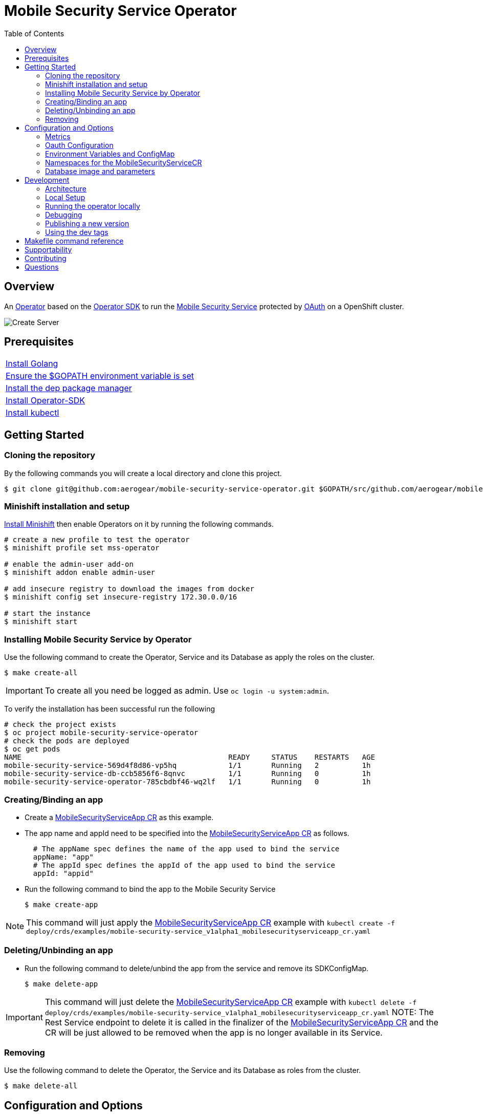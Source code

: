 ifdef::env-github[]
:status:
:tip-caption: :bulb:
:note-caption: :information_source:
:important-caption: :heavy_exclamation_mark:
:caution-caption: :fire:
:warning-caption: :warning:
:table-caption!:
:namespace: mobile-security-service
endif::[]

:toc:
:toc-placement!:

= Mobile Security Service Operator

ifdef::status[]
.*Project health*
image:https://circleci.com/gh/aerogear/mobile-security-service.svg?style=svg[Build Status (CircleCI), link=https://circleci.com/gh/aerogear/mobile-security-service]
image:https://img.shields.io/:license-Apache2-blue.svg[License (License), link=http://www.apache.org/licenses/LICENSE-2.0]
image:https://coveralls.io/repos/github/aerogear/mobile-security-service-operator/badge.svg?branch=master[Coverage Status (Coveralls), link=https://coveralls.io/github/aerogear/mobile-security-service-operator?branch=master]
image:https://goreportcard.com/badge/github.com/aerogear/mobile-security-service-operator[Go Report Card (Go Report Card), link=https://goreportcard.com/report/github.com/aerogear/mobile-security-service-operator]
endif::[]

:toc:
toc::[]

== Overview

An https://commons.openshift.org/sig/OpenshiftOperators.html[Operator] based on the https://github.com/operator-framework/operator-sdk[Operator SDK] to run the https://github.com/aerogear/mobile-security-service[Mobile Security Service] protected by https://github.com/openshift/oauth-proxy[OAuth] on a OpenShift cluster.

image::https://user-images.githubusercontent.com/7708031/55628052-9ad02d00-57a7-11e9-8a53-f1d5c845358a.png[Create Server,align="center"]

== Prerequisites

|===
|https://golang.org/doc/install[Install Golang]
|https://github.com/golang/go/wiki/SettingGOPATH[Ensure the $GOPATH environment variable is set]
|https://golang.github.io/dep/docs/installation.html[Install the dep package manager]
|https://github.com/operator-framework/operator-sdk#quick-start[Install Operator-SDK]
|https://kubernetes.io/docs/tasks/tools/install-kubectl/#install-kubectl[Install kubectl]
|===

== Getting Started

=== Cloning the repository

By the following commands you will create a local directory and clone this project.

[source,shell]
----
$ git clone git@github.com:aerogear/mobile-security-service-operator.git $GOPATH/src/github.com/aerogear/mobile-security-service-operator
----

=== Minishift installation and setup

https://docs.okd.io/latest/minishift/getting-started/installing.html[Install Minishift] then enable Operators on it by running the following commands.

[source,shell]
----
# create a new profile to test the operator
$ minishift profile set mss-operator

# enable the admin-user add-on
$ minishift addon enable admin-user

# add insecure registry to download the images from docker
$ minishift config set insecure-registry 172.30.0.0/16

# start the instance
$ minishift start
----

=== Installing Mobile Security Service by Operator

Use the following command to create the Operator, Service and its Database as apply the roles on the cluster.

[source,shell]
----
$ make create-all
----

IMPORTANT: To create all you need be logged as admin. Use `oc login -u system:admin`.

To verify the installation has been successful run the following
[source,shell]
----
# check the project exists 
$ oc project mobile-security-service-operator
# check the pods are deployed
$ oc get pods
NAME                                                READY     STATUS    RESTARTS   AGE
mobile-security-service-569d4f8d86-vp5hq            1/1       Running   2          1h
mobile-security-service-db-ccb5856f6-8qnvc          1/1       Running   0          1h
mobile-security-service-operator-785cbdbf46-wq2lf   1/1       Running   0          1h

----

=== Creating/Binding an app

* Create a link:./deploy/crds/examples/mobile-security-service_v1alpha1_mobilesecurityserviceapp_cr.yaml[MobileSecurityServiceApp CR] as this example.
+
* The app name and appId need to be specified into the link:./deploy/crds/examples/mobile-security-service_v1alpha1_mobilesecurityserviceapp_cr.yaml[MobileSecurityServiceApp CR] as follows.
+
[source,shell]
----
  # The appName spec defines the name of the app used to bind the service
  appName: "app"
  # The appId spec defines the appId of the app used to bind the service
  appId: "appid"
----
+
* Run the following command to bind the app to the Mobile Security Service
+
[source,shell]
----
$ make create-app
----

NOTE: This command will just apply the link:./deploy/crds/examples/mobile-security-service_v1alpha1_mobilesecurityserviceapp_cr.yaml[MobileSecurityServiceApp CR] example with `kubectl create -f deploy/crds/examples/mobile-security-service_v1alpha1_mobilesecurityserviceapp_cr.yaml`

=== Deleting/Unbinding an app

* Run the following command to delete/unbind the app from the service and remove its SDKConfigMap.
+
[source,shell]
----
$ make delete-app
----

IMPORTANT: This command will just delete the link:./deploy/crds/examples/mobile-security-service_v1alpha1_mobilesecurityserviceapp_cr.yaml[MobileSecurityServiceApp CR] example with `kubectl delete -f deploy/crds/examples/mobile-security-service_v1alpha1_mobilesecurityserviceapp_cr.yaml`
NOTE: The Rest Service endpoint to delete it is called in the finalizer of the link:./deploy/crds/examples/mobile-security-service_v1alpha1_mobilesecurityserviceapp_cr.yaml[MobileSecurityServiceApp CR] and the CR will be just allowed to be removed when the app is no longer available in its Service.

=== Removing

Use the following command to delete the Operator, the Service and its Database as roles from the cluster.

[source,shell]
----
$ make delete-all
----

== Configuration and Options

=== Metrics

The application-monitoring stack provisioned by the
https://github.com/integr8ly/application-monitoring-operator[application-monitoring-operator]
can be used to gather metrics from the operator here.  Once you have
provisioned that (or the ServiceMonitor CRD at a minimum), it is configured by default with `make create-all` 
you can run the following commands to configure it manually:

[source,shell]
----
kubectl label namespace mobile-security-service monitoring-key=middleware
kubectl create -f deploy/service_monitor.yaml
kubectl create -f deploy/operator_service.yaml namespace mobile-security-service
----


=== Oauth Configuration

An Oauth Proxy container and the required configuration will be setup by default by the operator to provide authentication to the Mobile Security Service.

=== Environment Variables and ConfigMap

Environment Variables are used to configure the https://github.com/aerogear/mobile-security-service[Mobile Security Service] Application and Database. For further information on configuration see the https://github.com/aerogear/mobile-security-service#setup-and-configurations[Setup and Configuration] section.

NOTE:

* All values used in the default configuration are sourced from the config-map which is managed and created by the Operator. This config map will be created in the Operator namespace and its name is defined by the attribute `configMapName` in the link:./deploy/crds/mobile-security-service_v1alpha1_mobilesecurityservice_cr.yaml[MobileSecurityService CR].
* If the name of this ConfigMap is not specified then the name of the Mobile Security Service instance will be used instead.

=== Namespaces for the MobileSecurityServiceCR

This operator will just working with the namespaces which are specified in the environment variable `APP_NAMESPACES` and the link:./deploy/crds/examples/mobile-security-service_v1alpha1_mobilesecurityserviceapp_cr.yaml[MobileSecurityServiceApp CR] which be applied in a NAMESPACE which was not defined on it will be ignored. See its configuration into the link:./deploy/operator.yaml[operator.yaml] file.

IMPORTANT:The values should be informed split by `;`.

NOTE: To run the project locally export the ENV VAR. E.g `export APP_NAMESPACES=mobile-security-service-apps`

=== Database image and parameters

The database image and its parameters and their default values are configurable and specified by the link:./deploy/crds/mobile-security-service_v1alpha1_mobilesecurityservicedb_cr.yaml[MobileSecurityServiceDB CR].

== Development

=== Architecture

This operator is `cluster-scoped`. For further information see the https://github.com/operator-framework/operator-sdk/blob/master/doc/user-guide.md#operator-scope[Operator Scope] section in the Operator Framework documentation. Also, check its roles in link:./deploy/[Deploy] directory.

NOTE: The operator, application and database will be installed in the namespace `{namespace}` which will be created by this project.

==== CRD Definitions

|===
| *CustomResourceDefinition*    | *Description*
| link:./deploy/crds/mobile-security-service_v1alpha1_mobilesecurityservice_crd.yaml[MobileSecurityService]             | Packages, manages, installs and configures the https://github.com/aerogear/mobile-security-service[Mobile Security Service] on the cluster.
| link:./deploy/crds/mobile-security-service_v1alpha1_mobilesecurityservicedb_crd.yaml[MobileSecurityServiceDB]             | Packages, manages, installs and configures the https://github.com/aerogear/mobile-security-service[Mobile Security Service] Database on the cluster.
| link:./deploy/crds/mobile-security-service_v1alpha1_mobilesecurityserviceapp_crd.yaml[MobileSecurityServiceApp]             | Creates and update the app in the Service REST API and create the SDK Config Map.
|===

==== Resources managed by each CRD Controller

* *link:./pkg/controller/mobilesecurityservice/controller.go[Mobile Security Service]*
+
|===
| *Resource*    | *Description*
| link:./pkg/controller/mobilesecurityservice/configmaps.go[configmaps.go]             | Define the ConfigMap resources required for the Mobile Security Service Application and its Database. It will create the mobile-security-service-app` which map the values used in the Environment Variables of both.
| link:./pkg/controller/mobilesecurityservice/deployments.go[deployments.go]           | Define the Deployment resource of Mobile Security Service Application. (E.g container and resources definitions)
| link:./pkg/controller/mobilesecurityservice/route.go[route.go]                       | Define the route resource required to expose the Mobile Security Service (REST Service and UI).
| link:./pkg/controller/mobilesecurityservice/services.go[services.go]                 | Define the Service resource of Mobile Security Service Application.
|===

* *link:./pkg/controller/mobilesecurityservicedb/controller.go[Mobile Security Service Database]*
+
|===
| *Resource*    | *Description*
| link:./pkg/controller/mobilesecurityservicedb/deployments.go[deployments.go]           | Define the Deployment resource of Mobile Security Service Database. (E.g container and resources definitions)
| link:./pkg/controller/mobilesecurityservicedb/pvs.go[pvs.go]                           | Define the PersistentVolumeClaim resource used by its Database.
| link:./pkg/controller/mobilesecurityservice/services.go[services.go]                   | Define the Service resource of Mobile Security Service Database.
|===

* *link:./pkg/controller/mobilesecurityserviceapp/controller.go[Mobile Security Service App]*
+
|===
| *Resource*    | *Description*
| link:./pkg/controller/mobilesecurityserviceapp/configmaps.go[configmaps.go]           | Define the ConfigMap resources managed by the Bind. It creates the ConfigMap with the config JSON for the SDK and the app by the REST API. Note that each application has our own Bind CR applied.
|===

==== Status Definition per Types

* link:./pkg/apis/mobilesecurityservice/v1alpha1/mobilesecurityservice_types.go[MobileSecurityService]
+
|===
| *Status*    | *Description*
| `appStatus` | For this status is expected the value `OK` which means that all required Kubernetes/OCP objects are created.
| `configMapName` | Name of the configMap created with the Environment Variables.
| `deploymentName` | Name of the deployment object created for the App.
| `deploymentStatus` | Deployment Status from ks8 API. ( https://kubernetes.io/docs/reference/federation/extensions/v1beta1/definitions/#_v1beta1_deploymentstatus[v1beta1.DeploymentStatus] )
| `serviceName` | Name of the service object created for the App.
| `serviceStatus` | Deployment Status from ks8 API. ( https://kubernetes.io/docs/reference/federation/v1/definitions/#_v1_servicestatus[v1.ServiceStatus] )
| `routeName` | Name of the route object created for the App.
| `routeStatus` | Route Status from OCP API. ( https://docs.openshift.com/container-platform/3.7/rest_api/apis-route.openshift.io/v1.Route.html#object-schema[v1.Route] )
|===

* link:./pkg/apis/mobilesecurityservice/v1alpha1/mobilesecurityservicedb_types.go[MobileSecurityServiceDB]
+
|===
| *Status*    | *Description*
| `databaseStatus` | For this status is expected the value `OK` which means that all required Kubernetes/OCP objects are created.
| `deploymentName` | Name of the deployment object created for the Database.
| `deploymentStatus` | Deployment Status from ks8 API. ( https://kubernetes.io/docs/reference/federation/extensions/v1beta1/definitions/#_v1beta1_deploymentstatus[v1beta1.DeploymentStatus] )
| `serviceName` | Name of the service object created for the Database.
| `serviceStatus` | Deployment Status from ks8 API. ( https://kubernetes.io/docs/reference/federation/v1/definitions/#_v1_servicestatus[v1.ServiceStatus] )
| `PersistentVolumeClaimName` | Name of the PersistentVolumeClaimName object created for the Database.
|===

* link:./pkg/apis/mobilesecurityservice/v1alpha1/mobilesecurityserviceapp_types.go[MobileSecurityServiceApp]
+
|===
| *Status*    | *Description*
| `bindStatus` | For this status is expected the value `OK` which means that the app was created in the Rest Service API as its SDKConfigMap.
| `SDKConfigMapName` | Name of the config map object created for the app with its SDK Config.
|===

=== Local Setup

Run the following command to setup this project locally.

[source,yaml]
----
$ make setup
----

=== Running the operator locally

The following command will install the operator in the cluster and run the changes performed locally without the need to publish a `dev tag. In this way, you can verify your code in the development environment.

[source,yaml]
----
$ make run-local
----

IMPORTANT: The local changes are applied when the command `operator-sdk up local --namespace={namespace}` is executed then it is not a hot deploy and to get the latest changes you need re-run the command.


=== Debugging

Follow the below steps to debug the project in some IDEs.

NOTE: The code needs to be compiled/built first.

==== IntelliJ IDEA / GoLand

[source,shell]
----
$ make debug-setup
$ cd cmd/manager/
$ dlv debug --headless --listen=:2345 --api-version=2
----

Then, debug the project from the IDE by using the default setup of `Go Remote` option.

==== Visual Code

[source,shell]
----
$ make debug-setup
$ dlv --listen=:2345 --headless=true --api-version=2 exec ./build/_output/bin/mobile-security-service-operator-local  --
----

debug the project using the following Visual Code launch config.

[source,yaml]
----
{
    // Use IntelliSense to learn about possible attributes.
    // Hover to view descriptions of existing attributes.
    // For more information, visit: https://go.microsoft.com/fwlink/?linkid=830387
    "version": "0.2.0",
    "configurations": [
        {
            "name": "test",
            "type": "go",
            "request": "launch",
            "mode": "remote",
            "remotePath": "${workspaceFolder}/cmd/manager/main.go",
            "port": 2345,
            "host": "127.0.0.1",
            "program": "${workspaceFolder}",
            "env": {},
            "args": []
        }
    ]
}
----

=== Publishing a new version

To publish a new version of the operator:

- bump the version TAG in the link:./Makefile[Makefile].
- bump the version in the link:./version/version.go[version.go] file.
- update the version number in the link:./deploy/operator.yaml[operator.yaml].
- update the link:./CHANGELOG.md[CHANGELOG.md]
- add a git tag to the commit you wish to build the release from
- push the tag to github (this will trigger an automated release by the CI)

Note: https://semver.org/[Semantic Versioning] should be followed.

Images for the mobile-security-service-operator are published to https://quay.io/repository/aerogear/mobile-security-service-operator[Quay.io].

==== Automated image publishing

- For every change merged to master a new image with the `master` tag is published
- For every change merged that has a git tag a new image with the `<operator-version>` and `latest` tags are published

If the image does not get built and pushed automatically the job may be re-run manually via the https://circleci.com/gh/aerogear/mobile-security-service-operator[CI dashboard]. 

==== Dev images

The following commands will build the project and publish it to `quay.io/aerogear/mobile-security-service-operator` with the tag <version>-dev.

[source,shell]
----
$ make build-dev
$ make push-dev
----

NOTE: You will require `quay.io` credentials and access to publish images to the `quay.io/aerogear` organisation.

=== Using the dev tags

To use the dev image update the image in the file link:./deploy/operator.yaml[operator.yaml] with the development tag as follows.

[source,yaml]
----
# Replace this with the built image name
image: aerogear/mobile-security-service-operator:0.1.0-dev
----

NOTE: The image/tag used from https://github.com/aerogear/mobile-security-service[Mobile Security Service] is defined in link:./deploy/crds/mobile-security-service_v1alpha1_mobilesecurityservice_cr.yaml[mobile-security-service_v1alpha1_mobilesecurityservice_cr.yaml] file.

== Makefile command reference

|===
| *Command*                        | *Description*
| `make create-all`                | Create {namespace} namespace, operator, service and roles.
| `make delete-all`                | Delete {namespace} namespace, operator, service and roles.
| `make create-oper`               | Create {namespace}  namespace, operator and roles.
| `make delete-oper`               | Delete {namespace}  namespace, operator and roles.
| `make create-service-and-db`     | Create Mobile Security Service App and its database in the project.
| `make create-service-only`       | Create Mobile Security Service App without its database.
| `make delete-service-and-db`     | Delete Mobile Security Service App and its database.
| `make delete-service-only`       | Delete Mobile Security Service App only.
| `make create-db-only`            | Create Mobile Security Service Database without its application.
| `make delete-db-only`            | Delete Mobile Security Service Database only.
| `make create-app`                | Apply the App CR . (Create/Update app in the cluster and Service, also creates ConfigMap with the public host endpoint for the init config in the mobile device(SDK) ).
| `make delete-app`                | Delete the App CR. (Delete app from the Service and SDKConfigMap).
| `make build-dev`                 | Build operator dev image with tag `quay.io/aerogear/mobile-security-service-operator:<version>-dev`.
| `make push-dev`                  | Push operator dev image to https://quay.io/repository/aerogear/mobile-security-service-operator[quay.io].
| `make build-master`              | Used by CI to build operator image from `master` branch and add `:master` tag.
| `make push-master`               | Used by CI to push image built by `make build-master` to https://quay.io/repository/aerogear/mobile-security-service-operator[quay.io registry].
| `make build-release`             | Used by CI to build operator image from a tagged commit and add `:<version>` tag.
| `make push-release`              | Used by CI to push image built by `make build-release` to https://quay.io/repository/aerogear/mobile-security-service-operator[quay.io registry].
| `make build-latest`              | Used by CI to build operator image from a tagged commit and add `:latest` tag.
| `make push-latest`               | Used by CI to push image built by `make build-latest` to https://quay.io/repository/aerogear/mobile-security-service-operator[quay.io registry].
| `make run-local`                 | Run the operator locally for development purposes.
| `make debug-setup`               | Setup environment for debug proposes.
| `make vet`                       | Examines source code and reports suspicious constructs using https://golang.org/cmd/vet/[vet].
| `make fmt`                       | Formats code using https://golang.org/cmd/gofmt/[gofmt].
|===


NOTE: The link:./Makefile[Makefile] is implemented with tasks which you should use to work with.

== Supportability

This operator was developed using mainly the Kubernetes APIs in order to be compatible with both, however, currently this project requires the usage of the https://docs.openshift.com/container-platform/3.11/rest_api/apis-route.openshift.io/v1.Route.html[v1.Route] to expose the service and https://github.com/openshift/oauth-proxy[OAuth-proxy] for authentication which make it unsupportable for Kubernetes.

== Contributing

All contributions are hugely appreciated. Please see our https://aerogear.org/community/#guides[Contributing Guide] for guidelines on how to open issues and pull requests. Please check out our link:./.github/CODE_OF_CONDUCT.md[Code of Conduct] too.

== Questions

There are a number of ways you can get in in touch with us, please see the https://aerogear.org/community/#contact[AeroGear community].
